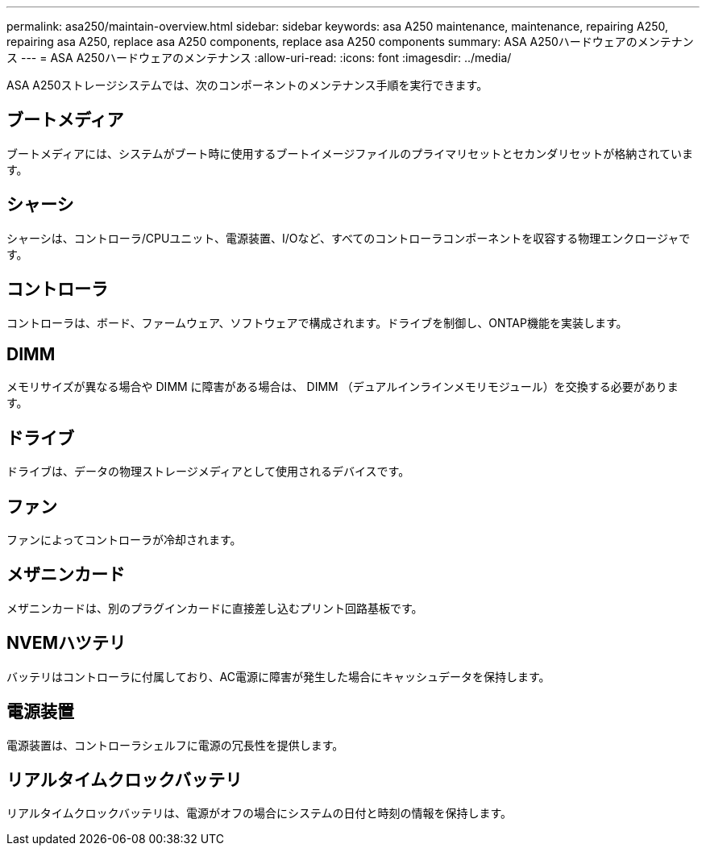 ---
permalink: asa250/maintain-overview.html 
sidebar: sidebar 
keywords: asa A250 maintenance, maintenance, repairing A250, repairing asa A250, replace asa A250 components, replace asa A250 components 
summary: ASA A250ハードウェアのメンテナンス 
---
= ASA A250ハードウェアのメンテナンス
:allow-uri-read: 
:icons: font
:imagesdir: ../media/


[role="lead"]
ASA A250ストレージシステムでは、次のコンポーネントのメンテナンス手順を実行できます。



== ブートメディア

ブートメディアには、システムがブート時に使用するブートイメージファイルのプライマリセットとセカンダリセットが格納されています。



== シャーシ

シャーシは、コントローラ/CPUユニット、電源装置、I/Oなど、すべてのコントローラコンポーネントを収容する物理エンクロージャです。



== コントローラ

コントローラは、ボード、ファームウェア、ソフトウェアで構成されます。ドライブを制御し、ONTAP機能を実装します。



== DIMM

メモリサイズが異なる場合や DIMM に障害がある場合は、 DIMM （デュアルインラインメモリモジュール）を交換する必要があります。



== ドライブ

ドライブは、データの物理ストレージメディアとして使用されるデバイスです。



== ファン

ファンによってコントローラが冷却されます。



== メザニンカード

メザニンカードは、別のプラグインカードに直接差し込むプリント回路基板です。



== NVEMハツテリ

バッテリはコントローラに付属しており、AC電源に障害が発生した場合にキャッシュデータを保持します。



== 電源装置

電源装置は、コントローラシェルフに電源の冗長性を提供します。



== リアルタイムクロックバッテリ

リアルタイムクロックバッテリは、電源がオフの場合にシステムの日付と時刻の情報を保持します。
